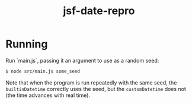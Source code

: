 #+TITLE: jsf-date-repro

* Running
Run `main.js`, passing it an argument to use as a random seed:
#+BEGIN_SRC bash
$ node src/main.js some_seed
#+END_SRC
Note that when the program is run repeatedly with the same seed, the ~builtinDatetime~ correctly uses the seed, but the ~customDatetime~ does not (the time advances with real time).
